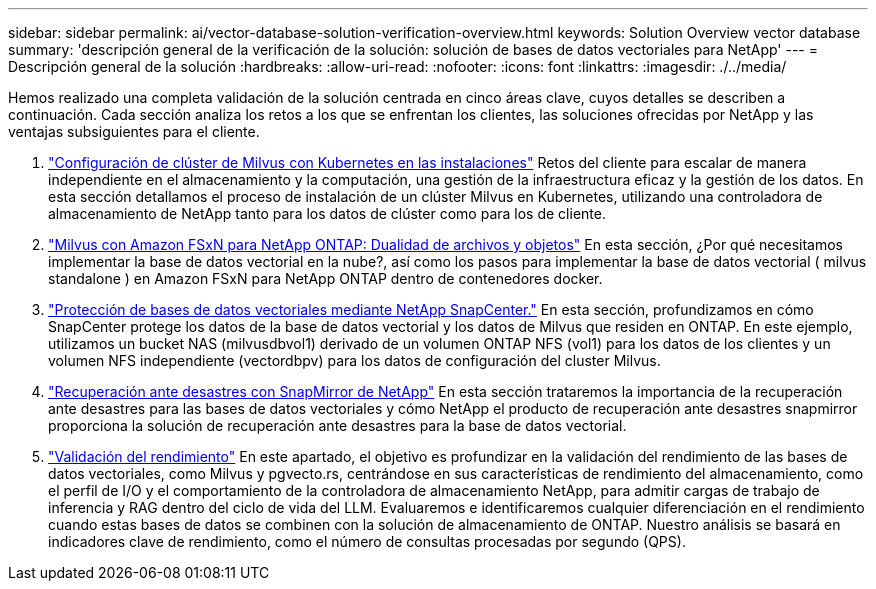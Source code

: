 ---
sidebar: sidebar 
permalink: ai/vector-database-solution-verification-overview.html 
keywords: Solution Overview vector database 
summary: 'descripción general de la verificación de la solución: solución de bases de datos vectoriales para NetApp' 
---
= Descripción general de la solución
:hardbreaks:
:allow-uri-read: 
:nofooter: 
:icons: font
:linkattrs: 
:imagesdir: ./../media/


[role="lead"]
Hemos realizado una completa validación de la solución centrada en cinco áreas clave, cuyos detalles se describen a continuación. Cada sección analiza los retos a los que se enfrentan los clientes, las soluciones ofrecidas por NetApp y las ventajas subsiguientes para el cliente.

. link:./vector-database-milvus-cluster-setup.html["Configuración de clúster de Milvus con Kubernetes en las instalaciones"]
Retos del cliente para escalar de manera independiente en el almacenamiento y la computación, una gestión de la infraestructura eficaz y la gestión de los datos. En esta sección detallamos el proceso de instalación de un clúster Milvus en Kubernetes, utilizando una controladora de almacenamiento de NetApp tanto para los datos de clúster como para los de cliente.
. link:./vector-database-milvus-with-Amazon-FSxN-for-NetApp-ONTAP.html["Milvus con Amazon FSxN para NetApp ONTAP: Dualidad de archivos y objetos"]
En esta sección, ¿Por qué necesitamos implementar la base de datos vectorial en la nube?, así como los pasos para implementar la base de datos vectorial ( milvus standalone ) en Amazon FSxN para NetApp ONTAP dentro de contenedores docker.
. link:./vector-database-protection-using-snapcenter.html["Protección de bases de datos vectoriales mediante NetApp SnapCenter."]
En esta sección, profundizamos en cómo SnapCenter protege los datos de la base de datos vectorial y los datos de Milvus que residen en ONTAP. En este ejemplo, utilizamos un bucket NAS (milvusdbvol1) derivado de un volumen ONTAP NFS (vol1) para los datos de los clientes y un volumen NFS independiente (vectordbpv) para los datos de configuración del cluster Milvus.
. link:./vector-database-disaster-recovery-using-netapp-snapmirror.html["Recuperación ante desastres con SnapMirror de NetApp"]
En esta sección trataremos la importancia de la recuperación ante desastres para las bases de datos vectoriales y cómo NetApp el producto de recuperación ante desastres snapmirror proporciona la solución de recuperación ante desastres para la base de datos vectorial.
. link:./vector-database-performance-validation.html["Validación del rendimiento"]
En este apartado, el objetivo es profundizar en la validación del rendimiento de las bases de datos vectoriales, como Milvus y pgvecto.rs, centrándose en sus características de rendimiento del almacenamiento, como el perfil de I/O y el comportamiento de la controladora de almacenamiento NetApp, para admitir cargas de trabajo de inferencia y RAG dentro del ciclo de vida del LLM. Evaluaremos e identificaremos cualquier diferenciación en el rendimiento cuando estas bases de datos se combinen con la solución de almacenamiento de ONTAP. Nuestro análisis se basará en indicadores clave de rendimiento, como el número de consultas procesadas por segundo (QPS).

